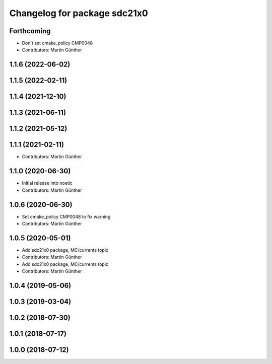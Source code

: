 ^^^^^^^^^^^^^^^^^^^^^^^^^^^^^
Changelog for package sdc21x0
^^^^^^^^^^^^^^^^^^^^^^^^^^^^^

Forthcoming
-----------
* Don't set cmake_policy CMP0048
* Contributors: Martin Günther

1.1.6 (2022-06-02)
------------------

1.1.5 (2022-02-11)
------------------

1.1.4 (2021-12-10)
------------------

1.1.3 (2021-06-11)
------------------

1.1.2 (2021-05-12)
------------------

1.1.1 (2021-02-11)
------------------
* Contributors: Martin Günther

1.1.0 (2020-06-30)
------------------
* Initial release into noetic
* Contributors: Martin Günther

1.0.6 (2020-06-30)
------------------
* Set cmake_policy CMP0048 to fix warning
* Contributors: Martin Günther

1.0.5 (2020-05-01)
------------------
* Add sdc21x0 package, MC/currents topic
* Contributors: Martin Günther

* Add sdc21x0 package, MC/currents topic
* Contributors: Martin Günther

1.0.4 (2019-05-06)
------------------

1.0.3 (2019-03-04)
------------------

1.0.2 (2018-07-30)
------------------

1.0.1 (2018-07-17)
------------------

1.0.0 (2018-07-12)
------------------
